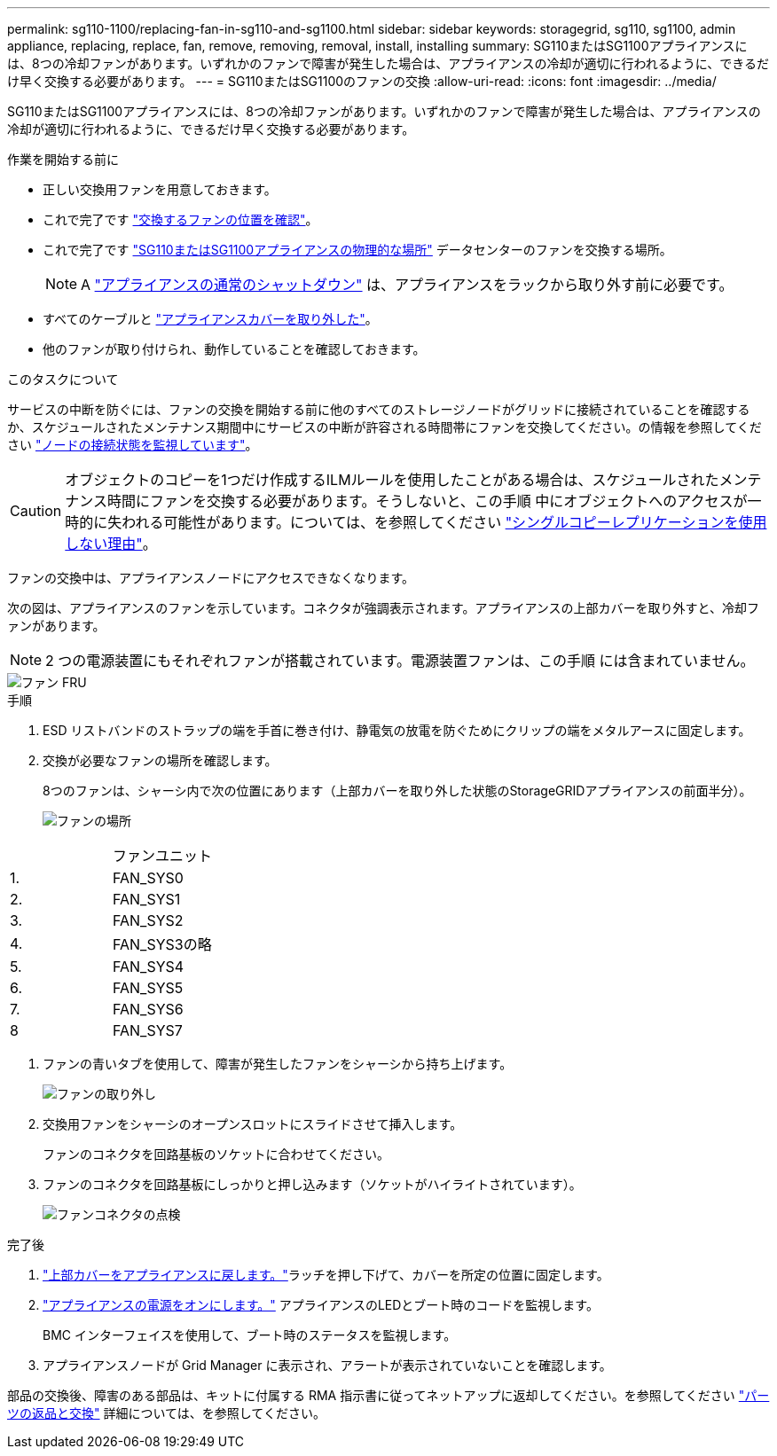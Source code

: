 ---
permalink: sg110-1100/replacing-fan-in-sg110-and-sg1100.html 
sidebar: sidebar 
keywords: storagegrid, sg110, sg1100, admin appliance, replacing, replace, fan, remove, removing, removal, install, installing 
summary: SG110またはSG1100アプライアンスには、8つの冷却ファンがあります。いずれかのファンで障害が発生した場合は、アプライアンスの冷却が適切に行われるように、できるだけ早く交換する必要があります。 
---
= SG110またはSG1100のファンの交換
:allow-uri-read: 
:icons: font
:imagesdir: ../media/


[role="lead"]
SG110またはSG1100アプライアンスには、8つの冷却ファンがあります。いずれかのファンで障害が発生した場合は、アプライアンスの冷却が適切に行われるように、できるだけ早く交換する必要があります。

.作業を開始する前に
* 正しい交換用ファンを用意しておきます。
* これで完了です link:verify-component-to-replace.html["交換するファンの位置を確認"]。
* これで完了です link:locating-sg110-and-sg1100-in-data-center.html["SG110またはSG1100アプライアンスの物理的な場所"] データセンターのファンを交換する場所。
+

NOTE: A link:power-sg110-and-sg1100-off-on.html#shut-down-the-sg110-or-sg1100-appliance["アプライアンスの通常のシャットダウン"] は、アプライアンスをラックから取り外す前に必要です。

* すべてのケーブルと link:reinstalling-sg110-and-sg1100-cover.html["アプライアンスカバーを取り外した"]。
* 他のファンが取り付けられ、動作していることを確認しておきます。


.このタスクについて
サービスの中断を防ぐには、ファンの交換を開始する前に他のすべてのストレージノードがグリッドに接続されていることを確認するか、スケジュールされたメンテナンス期間中にサービスの中断が許容される時間帯にファンを交換してください。の情報を参照してください https://docs.netapp.com/us-en/storagegrid-118/monitor/monitoring-system-health.html#monitor-node-connection-states["ノードの接続状態を監視しています"^]。


CAUTION: オブジェクトのコピーを1つだけ作成するILMルールを使用したことがある場合は、スケジュールされたメンテナンス時間にファンを交換する必要があります。そうしないと、この手順 中にオブジェクトへのアクセスが一時的に失われる可能性があります。については、を参照してください https://docs.netapp.com/us-en/storagegrid-118/ilm/why-you-should-not-use-single-copy-replication.html["シングルコピーレプリケーションを使用しない理由"^]。

ファンの交換中は、アプライアンスノードにアクセスできなくなります。

次の図は、アプライアンスのファンを示しています。コネクタが強調表示されます。アプライアンスの上部カバーを取り外すと、冷却ファンがあります。


NOTE: 2 つの電源装置にもそれぞれファンが搭載されています。電源装置ファンは、この手順 には含まれていません。

image::../media/sgf6112_fan_fru.png[ファン FRU]

.手順
. ESD リストバンドのストラップの端を手首に巻き付け、静電気の放電を防ぐためにクリップの端をメタルアースに固定します。
. 交換が必要なファンの場所を確認します。
+
8つのファンは、シャーシ内で次の位置にあります（上部カバーを取り外した状態のStorageGRIDアプライアンスの前面半分）。

+
image::../media/SGF6112-fan-locations.png[ファンの場所]



|===


|  | ファンユニット 


 a| 
1.
 a| 
FAN_SYS0



 a| 
2.
 a| 
FAN_SYS1



 a| 
3.
 a| 
FAN_SYS2



 a| 
4.
 a| 
FAN_SYS3の略



 a| 
5.
 a| 
FAN_SYS4



 a| 
6.
 a| 
FAN_SYS5



 a| 
7.
 a| 
FAN_SYS6



 a| 
8
 a| 
FAN_SYS7

|===
. ファンの青いタブを使用して、障害が発生したファンをシャーシから持ち上げます。
+
image::../media/fan_removal.png[ファンの取り外し]

. 交換用ファンをシャーシのオープンスロットにスライドさせて挿入します。
+
ファンのコネクタを回路基板のソケットに合わせてください。

. ファンのコネクタを回路基板にしっかりと押し込みます（ソケットがハイライトされています）。
+
image::../media/sgf6112_fan_socket_check.png[ファンコネクタの点検]



.完了後
. link:reinstalling-sg110-and-sg1100-cover.html["上部カバーをアプライアンスに戻します。"]ラッチを押し下げて、カバーを所定の位置に固定します。
. link:power-sg110-and-sg1100-off-on.html["アプライアンスの電源をオンにします。"] アプライアンスのLEDとブート時のコードを監視します。
+
BMC インターフェイスを使用して、ブート時のステータスを監視します。

. アプライアンスノードが Grid Manager に表示され、アラートが表示されていないことを確認します。


部品の交換後、障害のある部品は、キットに付属する RMA 指示書に従ってネットアップに返却してください。を参照してください https://mysupport.netapp.com/site/info/rma["パーツの返品と交換"^] 詳細については、を参照してください。
